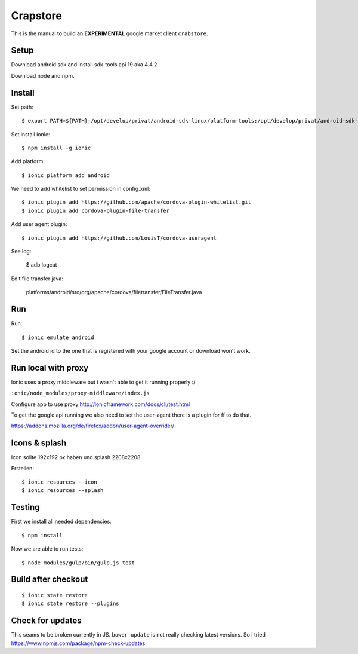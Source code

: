 Crapstore
=========

This is the manual to build an **EXPERIMENTAL** google market client
``crabstore``.

Setup
-----

Download android sdk and install sdk-tools api 19 aka 4.4.2.

Download node and npm.

Install
-------

Set path::

    $ export PATH=${PATH}:/opt/develop/privat/android-sdk-linux/platform-tools:/opt/develop/privat/android-sdk-linux/tools

Set install ionic::

    $ npm install -g ionic

Add platform::

    $ ionic platform add android

We need to add whitelist to set permission in config.xml::

    $ ionic plugin add https://github.com/apache/cordova-plugin-whitelist.git 
    $ ionic plugin add cordova-plugin-file-transfer

Add user agent plugin::

    $ ionic plugin add https://github.com/LouisT/cordova-useragent

See log:

    $ adb logcat

Edit file transfer java:

    platforms/android/src/org/apache/cordova/filetransfer/FileTransfer.java

Run
---

Run::

    $ ionic emulate android


Set the android id to the one that is registered with your google account or
download won't work.

Run local with proxy
--------------------

Ionic uses a proxy middleware but i wasn't able to get it running properly :/

``ionic/node_modules/proxy-middleware/index.js``

Configure app to use proxy http://ionicframework.com/docs/cli/test.html

To get the google api running we also need to set the user-agent there is a
plugin for ff to do that.

https://addons.mozilla.org/de/firefox/addon/user-agent-overrider/

Icons & splash
--------------

Icon sollte 192x192 px haben und splash 2208x2208

Erstellen::
    
    $ ionic resources --icon
    $ ionic resources --splash

Testing
-------

First we install all needed dependencies::

    $ npm install

Now we are able to run tests::

    $ node_modules/gulp/bin/gulp.js test 

Build after checkout
--------------------
::

    $ ionic state restore
    $ ionic state restore --plugins

Check for updates
-----------------

This seams to be broken currently in JS. ``bower update`` is not really
checking latest versions. So i tried
https://www.npmjs.com/package/npm-check-updates
